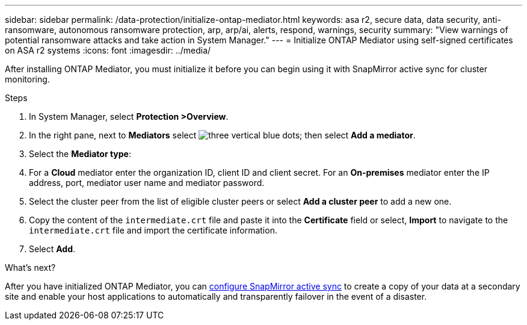 ---
sidebar: sidebar
permalink: /data-protection/initialize-ontap-mediator.html
keywords: asa r2, secure data, data security, anti-ransomware, autonomous ransomware protection, arp, arp/ai, alerts, respond, warnings, security
summary: "View warnings of potential ransomware attacks and take action in System Manager."
---
= Initialize ONTAP Mediator using self-signed certificates on ASA r2 systems
:icons: font
:imagesdir: ../media/

[.lead]
After installing ONTAP Mediator, you must initialize it before you can begin using it with SnapMirror active sync for cluster monitoring.

.Steps

. In System Manager, select *Protection >Overview*.
. In the right pane, next to *Mediators* select image:icon_kabob.gif[three vertical blue dots]; then select *Add a mediator*.
. Select the *Mediator type*:
. For a *Cloud* mediator enter the organization ID, client ID and client secret.  For an *On-premises* mediator enter the IP address, port, mediator user name and mediator password.
. Select the cluster peer from the list of eligible cluster peers or select *Add a cluster peer* to add a new one.
. Copy the content of the `intermediate.crt` file and paste it into the *Certificate* field or select, *Import* to navigate to the `intermediate.crt` file and import the certificate information.
. Select *Add*.

.What's next?
After you have initialized ONTAP Mediator, you can link:configure-snapmirror-active-sync.html[configure SnapMirror active sync] to create a copy of your data at a secondary site and enable your host applications to automatically and transparently failover in the event of a disaster. 

// 2025 Jul 24, ONTAPDOC-2707
